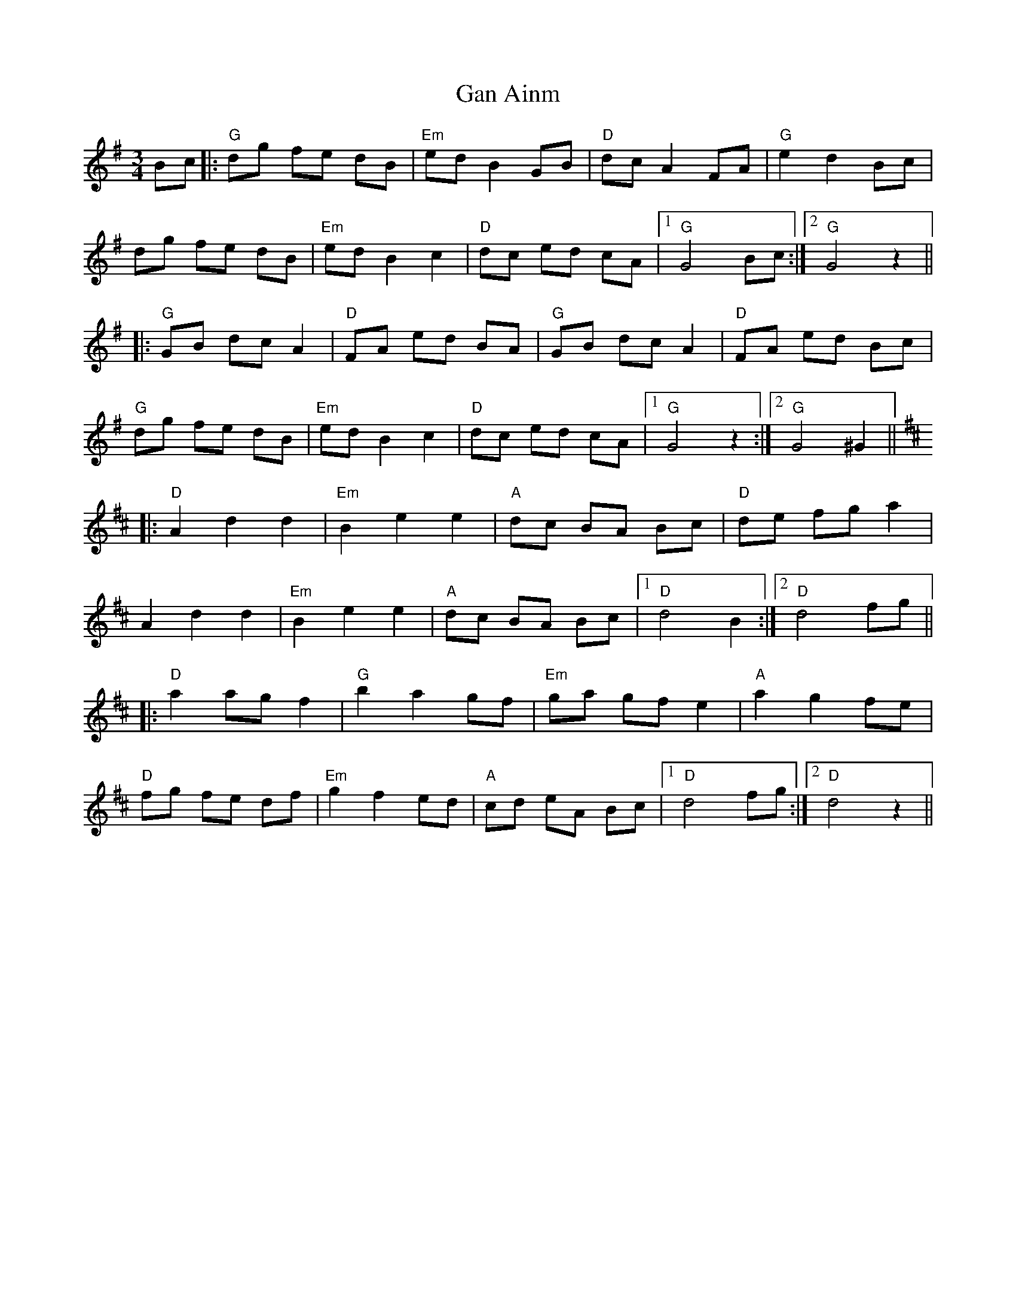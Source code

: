 X: 14554
T: Gan Ainm
R: waltz
M: 3/4
K: Gmajor
Bc|:"G"dg fe dB|"Em"ed B2 GB|"D"dc A2 FA|"G"e2 d2 Bc|
dg fe dB|"Em"ed B2 c2|"D"dc ed cA|1 "G"G4Bc:|2 "G"G4z2||
|:"G"GB dc A2|"D"FA ed BA|"G"GB dc A2|"D"FA ed Bc|
"G"dg fe dB|"Em"ed B2 c2|"D"dc ed cA|1 "G"G4z2:|2 "G"G4^G2||
K: Dmaj
|:"D"A2d2d2|"Em"B2e2e2|"A"dc BA Bc|"D"de fg a2|
A2d2d2|"Em"B2e2e2|"A"dc BA Bc|1 "D"d4B2:|2 "D"d4fg||
|:"D"a2 ag f2|"G"b2a2 gf|"Em"ga gf e2|"A"a2g2 fe|
"D"fg fe df|"Em"g2 f2 ed|"A"cd eA Bc|1 "D"d4 fg:|2 "D"d4z2||

